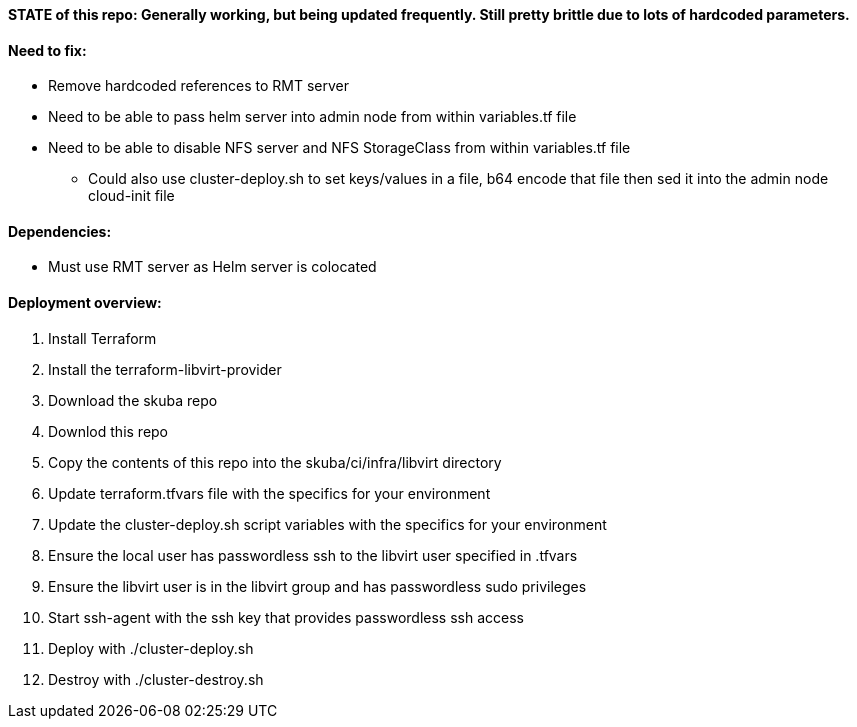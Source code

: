 ==== STATE of this repo: Generally working, but being updated frequently. Still pretty brittle due to lots of hardcoded parameters.


==== Need to fix:
* Remove hardcoded references to RMT server
* Need to be able to pass helm server into admin node from within variables.tf file
* Need to be able to disable NFS server and NFS StorageClass from within variables.tf file
** Could also use cluster-deploy.sh to set keys/values in a file, b64 encode that file then sed it into the admin node cloud-init file

==== Dependencies:
* Must use RMT server as Helm server is colocated 

==== Deployment overview:
. Install Terraform
. Install the terraform-libvirt-provider
. Download the skuba repo
. Downlod this repo
. Copy the contents of this  repo into the skuba/ci/infra/libvirt directory
. Update terraform.tfvars file with the specifics for your environment
. Update the cluster-deploy.sh script variables with the specifics for your environment
. Ensure the local user has passwordless ssh to the libvirt user specified in .tfvars
. Ensure the libvirt user is in the libvirt group and has passwordless sudo privileges
. Start ssh-agent with the ssh key that provides passwordless ssh access
. Deploy with ./cluster-deploy.sh
. Destroy with ./cluster-destroy.sh


// vim: set syntax=asciidoc:

